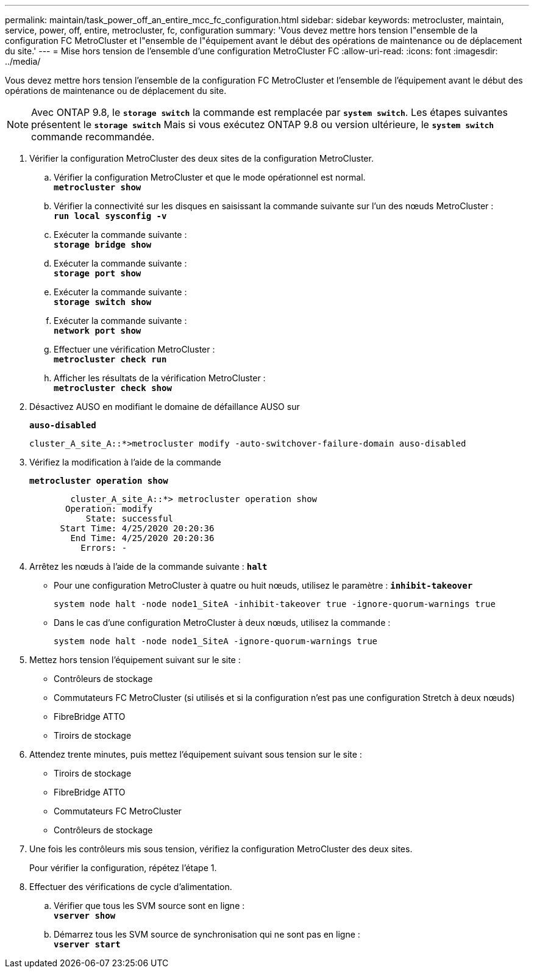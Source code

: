---
permalink: maintain/task_power_off_an_entire_mcc_fc_configuration.html 
sidebar: sidebar 
keywords: metrocluster, maintain, service, power, off, entire, metrocluster, fc, configuration 
summary: 'Vous devez mettre hors tension l"ensemble de la configuration FC MetroCluster et l"ensemble de l"équipement avant le début des opérations de maintenance ou de déplacement du site.' 
---
= Mise hors tension de l'ensemble d'une configuration MetroCluster FC
:allow-uri-read: 
:icons: font
:imagesdir: ../media/


[role="lead"]
Vous devez mettre hors tension l'ensemble de la configuration FC MetroCluster et l'ensemble de l'équipement avant le début des opérations de maintenance ou de déplacement du site.


NOTE: Avec ONTAP 9.8, le `*storage switch*` la commande est remplacée par `*system switch*`. Les étapes suivantes présentent le `*storage switch*` Mais si vous exécutez ONTAP 9.8 ou version ultérieure, le `*system switch*` commande recommandée.

. Vérifier la configuration MetroCluster des deux sites de la configuration MetroCluster.
+
.. Vérifier la configuration MetroCluster et que le mode opérationnel est normal. +
`*metrocluster show*`
.. Vérifier la connectivité sur les disques en saisissant la commande suivante sur l'un des nœuds MetroCluster : +
`*run local sysconfig -v*`
.. Exécuter la commande suivante : +
`*storage bridge show*`
.. Exécuter la commande suivante : +
`*storage port show*`
.. Exécuter la commande suivante : +
`*storage switch show*`
.. Exécuter la commande suivante : +
`*network port show*`
.. Effectuer une vérification MetroCluster : +
`*metrocluster check run*`
.. Afficher les résultats de la vérification MetroCluster : +
`*metrocluster check show*`


. Désactivez AUSO en modifiant le domaine de défaillance AUSO sur
+
`*auso-disabled*`

+
[listing]
----
cluster_A_site_A::*>metrocluster modify -auto-switchover-failure-domain auso-disabled
----
. Vérifiez la modification à l'aide de la commande
+
`*metrocluster operation show*`

+
[listing]
----

	cluster_A_site_A::*> metrocluster operation show
       Operation: modify
           State: successful
      Start Time: 4/25/2020 20:20:36
        End Time: 4/25/2020 20:20:36
          Errors: -
----
. Arrêtez les nœuds à l'aide de la commande suivante :
`*halt*`
+
** Pour une configuration MetroCluster à quatre ou huit nœuds, utilisez le paramètre :
`*inhibit-takeover*`
+
[listing]
----
system node halt -node node1_SiteA -inhibit-takeover true -ignore-quorum-warnings true
----
** Dans le cas d'une configuration MetroCluster à deux nœuds, utilisez la commande :
+
[listing]
----
system node halt -node node1_SiteA -ignore-quorum-warnings true
----


. Mettez hors tension l'équipement suivant sur le site :
+
** Contrôleurs de stockage
** Commutateurs FC MetroCluster (si utilisés et si la configuration n'est pas une configuration Stretch à deux nœuds)
** FibreBridge ATTO
** Tiroirs de stockage


. Attendez trente minutes, puis mettez l'équipement suivant sous tension sur le site :
+
** Tiroirs de stockage
** FibreBridge ATTO
** Commutateurs FC MetroCluster
** Contrôleurs de stockage


. Une fois les contrôleurs mis sous tension, vérifiez la configuration MetroCluster des deux sites.
+
Pour vérifier la configuration, répétez l'étape 1.

. Effectuer des vérifications de cycle d'alimentation.
+
.. Vérifier que tous les SVM source sont en ligne : +
`*vserver show*`
.. Démarrez tous les SVM source de synchronisation qui ne sont pas en ligne : +
`*vserver start*`



